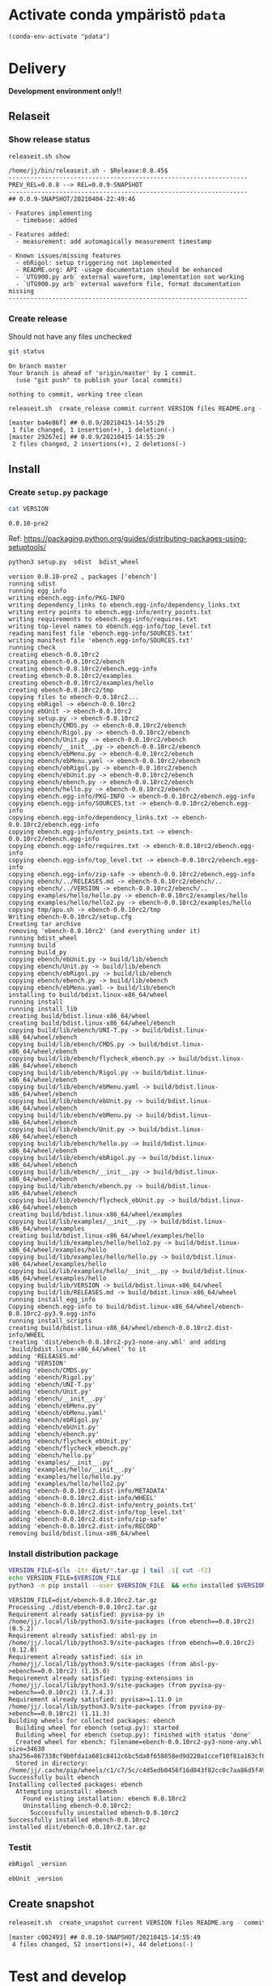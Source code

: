 
* Activate conda ympäristö =pdata=

#+BEGIN_SRC elisp
(conda-env-activate "pdata")
#+END_SRC

#+RESULTS:
: Switched to conda environment: pdata




* Delivery                                                 

*Development environment only!!*

** Relaseit

*** Show release status

 #+BEGIN_SRC sh :eval no-export :results output
 releaseit.sh show
 #+END_SRC

 #+RESULTS:
 #+begin_example
 /home/jj/bin/releaseit.sh - $Release:0.0.45$
 ------------------------------------------------------------------
 PREV_REL=0.0.8 --> REL=0.0.9-SNAPSHOT
 ------------------------------------------------------------------
 ## 0.0.9-SNAPSHOT/20210404-22:49:46

 - Features implementing
   - timebase: added

 - Features added:
   - measurement: add automagically measurement timestamp

 - Known issues/missing features
   - ebRigol: setup triggering not implemented
   - README.org: API -usage documentation should be enhanced
   - `UTG900.py arb` external waveform, implementation not working
   - `UTG900.py arb` external waveform file, format documentation missing
 ------------------------------------------------------------------
 #+end_example


*** Create release 

 Should not have any files unchecked

 #+BEGIN_SRC sh :eval no-export :results output
 git status
 #+END_SRC

 #+RESULTS:
 : On branch master
 : Your branch is ahead of 'origin/master' by 1 commit.
 :   (use "git push" to publish your local commits)
 : 
 : nothing to commit, working tree clean


 #+BEGIN_SRC sh :eval no-export :results output
 releaseit.sh  create_release commit current VERSION files README.org -  commit tag 2>&1 || true
 #+END_SRC

 #+RESULTS:
 : [master ba4e86f] ## 0.0.9/20210415-14:55:29
 :  1 file changed, 1 insertion(+), 1 deletion(-)
 : [master 29267e1] ## 0.0.9/20210415-14:55:29
 :  2 files changed, 2 insertions(+), 2 deletions(-)



** Install

*** Create =setup.py= package

 #+BEGIN_SRC bash :eval no-export :results output
 cat VERSION
 #+END_SRC

 #+RESULTS:
 : 0.0.10-pre2


 Ref: https://packaging.python.org/guides/distributing-packages-using-setuptools/

 #+BEGIN_SRC bash :eval no-export :results output :exports code
 python3 setup.py  sdist  bdist_wheel
 #+END_SRC

 #+RESULTS:
 #+begin_example
 version 0.0.10-pre2 , packages ['ebench']
 running sdist
 running egg_info
 writing ebench.egg-info/PKG-INFO
 writing dependency_links to ebench.egg-info/dependency_links.txt
 writing entry points to ebench.egg-info/entry_points.txt
 writing requirements to ebench.egg-info/requires.txt
 writing top-level names to ebench.egg-info/top_level.txt
 reading manifest file 'ebench.egg-info/SOURCES.txt'
 writing manifest file 'ebench.egg-info/SOURCES.txt'
 running check
 creating ebench-0.0.10rc2
 creating ebench-0.0.10rc2/ebench
 creating ebench-0.0.10rc2/ebench.egg-info
 creating ebench-0.0.10rc2/examples
 creating ebench-0.0.10rc2/examples/hello
 creating ebench-0.0.10rc2/tmp
 copying files to ebench-0.0.10rc2...
 copying ebRigol -> ebench-0.0.10rc2
 copying ebUnit -> ebench-0.0.10rc2
 copying setup.py -> ebench-0.0.10rc2
 copying ebench/CMDS.py -> ebench-0.0.10rc2/ebench
 copying ebench/Rigol.py -> ebench-0.0.10rc2/ebench
 copying ebench/Unit.py -> ebench-0.0.10rc2/ebench
 copying ebench/__init__.py -> ebench-0.0.10rc2/ebench
 copying ebench/ebMenu.py -> ebench-0.0.10rc2/ebench
 copying ebench/ebMenu.yaml -> ebench-0.0.10rc2/ebench
 copying ebench/ebRigol.py -> ebench-0.0.10rc2/ebench
 copying ebench/ebUnit.py -> ebench-0.0.10rc2/ebench
 copying ebench/ebench.py -> ebench-0.0.10rc2/ebench
 copying ebench/hello.py -> ebench-0.0.10rc2/ebench
 copying ebench.egg-info/PKG-INFO -> ebench-0.0.10rc2/ebench.egg-info
 copying ebench.egg-info/SOURCES.txt -> ebench-0.0.10rc2/ebench.egg-info
 copying ebench.egg-info/dependency_links.txt -> ebench-0.0.10rc2/ebench.egg-info
 copying ebench.egg-info/entry_points.txt -> ebench-0.0.10rc2/ebench.egg-info
 copying ebench.egg-info/requires.txt -> ebench-0.0.10rc2/ebench.egg-info
 copying ebench.egg-info/top_level.txt -> ebench-0.0.10rc2/ebench.egg-info
 copying ebench.egg-info/zip-safe -> ebench-0.0.10rc2/ebench.egg-info
 copying ebench/../RELEASES.md -> ebench-0.0.10rc2/ebench/..
 copying ebench/../VERSION -> ebench-0.0.10rc2/ebench/..
 copying examples/hello/hello.py -> ebench-0.0.10rc2/examples/hello
 copying examples/hello/hello2.py -> ebench-0.0.10rc2/examples/hello
 copying tmp/apu.sh -> ebench-0.0.10rc2/tmp
 Writing ebench-0.0.10rc2/setup.cfg
 Creating tar archive
 removing 'ebench-0.0.10rc2' (and everything under it)
 running bdist_wheel
 running build
 running build_py
 copying ebench/ebUnit.py -> build/lib/ebench
 copying ebench/Unit.py -> build/lib/ebench
 copying ebench/ebRigol.py -> build/lib/ebench
 copying ebench/ebench.py -> build/lib/ebench
 copying ebench/ebMenu.yaml -> build/lib/ebench
 installing to build/bdist.linux-x86_64/wheel
 running install
 running install_lib
 creating build/bdist.linux-x86_64/wheel
 creating build/bdist.linux-x86_64/wheel/ebench
 copying build/lib/ebench/UNI-T.py -> build/bdist.linux-x86_64/wheel/ebench
 copying build/lib/ebench/CMDS.py -> build/bdist.linux-x86_64/wheel/ebench
 copying build/lib/ebench/flycheck_ebench.py -> build/bdist.linux-x86_64/wheel/ebench
 copying build/lib/ebench/Rigol.py -> build/bdist.linux-x86_64/wheel/ebench
 copying build/lib/ebench/ebMenu.yaml -> build/bdist.linux-x86_64/wheel/ebench
 copying build/lib/ebench/ebUnit.py -> build/bdist.linux-x86_64/wheel/ebench
 copying build/lib/ebench/ebMenu.py -> build/bdist.linux-x86_64/wheel/ebench
 copying build/lib/ebench/Unit.py -> build/bdist.linux-x86_64/wheel/ebench
 copying build/lib/ebench/hello.py -> build/bdist.linux-x86_64/wheel/ebench
 copying build/lib/ebench/ebRigol.py -> build/bdist.linux-x86_64/wheel/ebench
 copying build/lib/ebench/__init__.py -> build/bdist.linux-x86_64/wheel/ebench
 copying build/lib/ebench/ebench.py -> build/bdist.linux-x86_64/wheel/ebench
 copying build/lib/ebench/flycheck_ebUnit.py -> build/bdist.linux-x86_64/wheel/ebench
 creating build/bdist.linux-x86_64/wheel/examples
 copying build/lib/examples/__init__.py -> build/bdist.linux-x86_64/wheel/examples
 creating build/bdist.linux-x86_64/wheel/examples/hello
 copying build/lib/examples/hello/hello2.py -> build/bdist.linux-x86_64/wheel/examples/hello
 copying build/lib/examples/hello/hello.py -> build/bdist.linux-x86_64/wheel/examples/hello
 copying build/lib/examples/hello/__init__.py -> build/bdist.linux-x86_64/wheel/examples/hello
 copying build/lib/VERSION -> build/bdist.linux-x86_64/wheel
 copying build/lib/RELEASES.md -> build/bdist.linux-x86_64/wheel
 running install_egg_info
 Copying ebench.egg-info to build/bdist.linux-x86_64/wheel/ebench-0.0.10rc2-py3.9.egg-info
 running install_scripts
 creating build/bdist.linux-x86_64/wheel/ebench-0.0.10rc2.dist-info/WHEEL
 creating 'dist/ebench-0.0.10rc2-py3-none-any.whl' and adding 'build/bdist.linux-x86_64/wheel' to it
 adding 'RELEASES.md'
 adding 'VERSION'
 adding 'ebench/CMDS.py'
 adding 'ebench/Rigol.py'
 adding 'ebench/UNI-T.py'
 adding 'ebench/Unit.py'
 adding 'ebench/__init__.py'
 adding 'ebench/ebMenu.py'
 adding 'ebench/ebMenu.yaml'
 adding 'ebench/ebRigol.py'
 adding 'ebench/ebUnit.py'
 adding 'ebench/ebench.py'
 adding 'ebench/flycheck_ebUnit.py'
 adding 'ebench/flycheck_ebench.py'
 adding 'ebench/hello.py'
 adding 'examples/__init__.py'
 adding 'examples/hello/__init__.py'
 adding 'examples/hello/hello.py'
 adding 'examples/hello/hello2.py'
 adding 'ebench-0.0.10rc2.dist-info/METADATA'
 adding 'ebench-0.0.10rc2.dist-info/WHEEL'
 adding 'ebench-0.0.10rc2.dist-info/entry_points.txt'
 adding 'ebench-0.0.10rc2.dist-info/top_level.txt'
 adding 'ebench-0.0.10rc2.dist-info/zip-safe'
 adding 'ebench-0.0.10rc2.dist-info/RECORD'
 removing build/bdist.linux-x86_64/wheel
 #+end_example


*** Install distribution package

 #+BEGIN_SRC bash :eval no-export :results output
 VERSION_FILE=$(ls -1tr dist/*.tar.gz | tail -1| cut -f2)
 echo VERSION_FILE=$VERSION_FILE
 python3 -m pip install --user $VERSION_FILE  && echo installed $VERSION_FILE
 #+END_SRC

 #+RESULTS:
 #+begin_example
 VERSION_FILE=dist/ebench-0.0.10rc2.tar.gz
 Processing ./dist/ebench-0.0.10rc2.tar.gz
 Requirement already satisfied: pyvisa-py in /home/jj/.local/lib/python3.9/site-packages (from ebench==0.0.10rc2) (0.5.2)
 Requirement already satisfied: absl-py in /home/jj/.local/lib/python3.9/site-packages (from ebench==0.0.10rc2) (0.12.0)
 Requirement already satisfied: six in /home/jj/.local/lib/python3.9/site-packages (from absl-py->ebench==0.0.10rc2) (1.15.0)
 Requirement already satisfied: typing-extensions in /home/jj/.local/lib/python3.9/site-packages (from pyvisa-py->ebench==0.0.10rc2) (3.7.4.3)
 Requirement already satisfied: pyvisa>=1.11.0 in /home/jj/.local/lib/python3.9/site-packages (from pyvisa-py->ebench==0.0.10rc2) (1.11.3)
 Building wheels for collected packages: ebench
   Building wheel for ebench (setup.py): started
   Building wheel for ebench (setup.py): finished with status 'done'
   Created wheel for ebench: filename=ebench-0.0.10rc2-py3-none-any.whl size=34630 sha256=867338cf9b0fda1a681c8412c6bc5da8f658858ed9d220a1ccef10f81a163cf6
   Stored in directory: /home/jj/.cache/pip/wheels/c1/c7/5c/c4d5edb0456f16d043f82cc0c7aa86d5f492d464e384c14716
 Successfully built ebench
 Installing collected packages: ebench
   Attempting uninstall: ebench
     Found existing installation: ebench 0.0.10rc2
     Uninstalling ebench-0.0.10rc2:
       Successfully uninstalled ebench-0.0.10rc2
 Successfully installed ebench-0.0.10rc2
 installed dist/ebench-0.0.10rc2.tar.gz
 #+end_example


*** Testit

#+BEGIN_SRC bash :eval no-export :results output
ebRigol _version
#+END_SRC

#+RESULTS:
: '0.0.9-SNAPSHOT'

#+BEGIN_SRC bash :eval no-export :results output
ebUnit _version
#+END_SRC

#+RESULTS:
: ebUnit - 0.0.8
: '0.0.8'


** Create snapshot

 #+BEGIN_SRC sh :eval no-export :results output
 releaseit.sh  create_snapshot current VERSION files README.org - commit || true
 #+END_SRC

 #+RESULTS:
 : [master c002493] ## 0.0.10-SNAPSHOT/20210415-14:55:49
 :  4 files changed, 52 insertions(+), 44 deletions(-)




* Test and develop

** Rigol test

#+BEGIN_SRC bash :eval no-export :results output
./ebRigol _version
#+END_SRC

#+RESULTS:
: 0.0.8-rev2

#+BEGIN_SRC bash :eval no-export :results output
ebRigol _version
#+END_SRC

#+RESULTS:


** COmmand line test

#+BEGIN_SRC bash :eval no-export :results output
ebUTG900 ?
#+END_SRC

#+RESULTS:
#+begin_example
ebUTG900 - 0.0.6-SNAPSHOT: Tool to control UNIT-T UTG900 Waveform generator

Usage: ebUTG900 [options] [commands and parameters] 

Commands:
           sine  : Generate sine -wave on channel 1|2
         square  : Generate square -wave on channel 1|2
          pulse  : Generate pulse -wave on channel 1|2
            arb  : Upload wave file and use it to generate wave on channel 1|2
             on  : Switch on channel 1|2
            off  : Switch off channel 1|2
          reset  : Send reset to UTG900 signal generator
----------   Record   ----------
              !  : Start recording
              .  : Stop recording
         screen  : Take screenshot
 list_resources  : List pyvisa resources (=pyvisa list_resources() wrapper)'
----------    Misc    ----------
        version  : Output version number
----------    Help    ----------
              q  : Exit
              ?  : List commands
             ??  : List command parameters

More help:
  ebUTG900 --help                          : to list options
  ebUTG900 ? command=<command>             : to get help on command <command> parameters

Examples:
  ebUTG900 ? command=sine                  : help on sine command parameters
  ebUTG900 list_resources                  : Identify --addr option parameter
  ebUTG900 --addr 'USB0::1::2::3::0::INSTR': Run interactively on device found in --addr 'USB0::1::2::3::0::INSTR'
  ebUTG900 --captureDir=pics screen        : Take screenshot to pics directory (form device in default --addr)
  ebUTG900 reset                           : Send reset to UTH900 waveform generator
  ebUTG900 sine channel=2 freq=2kHz        : Generate 2 kHz sine signal on channel 2
  ebUTG900 sine channel=1 square channel=2 : chaining sine generation on channel 1, and square generation on channel 2

Hint:
  Run reset to synchronize ebUTG900 -tool with device state. Ref= ?? command=reset
  One-liner in linux: ebUTG900 --addr $(ebUTG900 list_resources)
#+end_example

#+BEGIN_SRC bash :eval no-export :results output
ebUTG900 reset on channel=1 on channel=2
#+END_SRC

#+RESULTS:

#+BEGIN_SRC bash :eval no-export :results output
ebUTG900  reset off channel=1 off channel=2
#+END_SRC

#+RESULTS:


** Api test
#+BEGIN_SRC python :eval no-export :results output :noweb no :session *Python*
import UTG900
print( UTG900.version())
#+END_SRC

#+RESULTS:
: Python 3.9.1 | packaged by conda-forge | (default, Jan 10 2021, 02:55:42) 
: [GCC 9.3.0] on linux
: Type "help", "copyright", "credits" or "license" for more information.
: 0.0.5-SNAPSHOT


#+BEGIN_SRC python :eval no-export :results output :noweb no :session *Python*
sgen = UTG900.UTG962()
sgen.list_resources()
#+END_SRC

#+RESULTS:
: WARNING:absl:Successfully connected  'USB0::0x6656::0x0834::1485061822::INSTR' with 'UNI-T Technologies,UTG900,1485061822,1.08'
: Traceback (most recent call last):
:   File "<stdin>", line 1, in <module>
:   File "/tmp/babel-ZafpdS/python-xPMIfR", line 2, in <module>
:     sgen.list_resources()
:   File "/home/jj/work/UTG900/UTG900/UTG900.py", line 447, in list_resources
:     return self.rm.list_resources()
: AttributeError: 'UTG962' object has no attribute 'rm'



* Fin                                                              :noexport:


** Emacs variables

   #+RESULTS:

   # Local Variables:
   # org-confirm-babel-evaluate: nil
   # End:
   #


